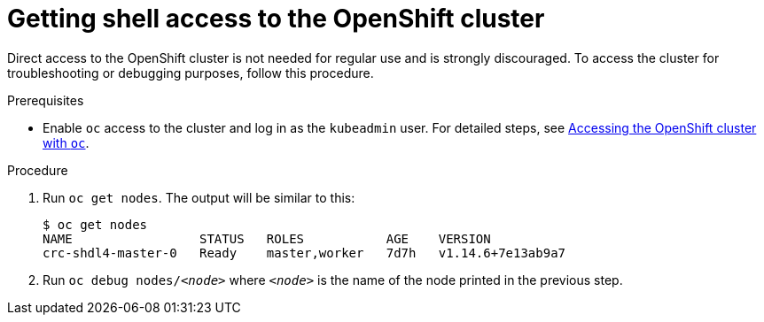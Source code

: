 [id="getting-shell-access-to-the-openshift-cluster_{context}"]
= Getting shell access to the OpenShift cluster

Direct access to the OpenShift cluster is not needed for regular use and is strongly discouraged.
To access the cluster for troubleshooting or debugging purposes, follow this procedure.

.Prerequisites

* Enable [command]`oc` access to the cluster and log in as the `kubeadmin` user.
For detailed steps, see link:{crc-gsg-url}#accessing-the-openshift-cluster-with-oc_gsg[Accessing the OpenShift cluster with `oc`].

.Procedure

. Run [command]`oc get nodes`.
The output will be similar to this:
+
[subs="+quotes,attributes",options="nowrap"]
----
$ oc get nodes
NAME                 STATUS   ROLES           AGE    VERSION
crc-shdl4-master-0   Ready    master,worker   7d7h   v1.14.6+7e13ab9a7
----

. Run [command]`oc debug nodes/_<node>_` where `_<node>_` is the name of the node printed in the previous step.
